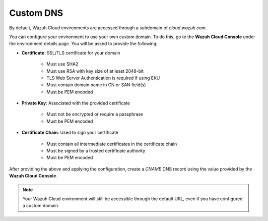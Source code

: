 .. Copyright (C) 2015, Wazuh, Inc.

.. meta::
  :description: Check out how to configure a custom domain to access an environment in Wazuh Cloud. Learn more about it in this section of the documentation.

.. _cloud_your_environment_custom_dns:

Custom DNS
=============

By default, Wazuh Cloud environments are accessed through a subdomain of `cloud.wazuh.com`. 

You can configure your environment to use your own custom domain. To do this, go to the **Wazuh Cloud Console** under the environment details page. You will be asked to provide the following:

* **Certificate**: SSL/TLS certificate for your domain

   * Must use SHA2

   * Must use RSA with key size of at least 2048-bit

   * TLS Web Server Authentication is required if using EKU

   * Must contain domain name in CN or SAN field(s)

   * Must be PEM encoded

* **Private Key**: Associated with the provided certificate

   * Must not be encrypted or require a passphrase

   * Must be PEM encoded

* **Certificate Chain**: Used to sign your certificate

   * Must contain all intermediate certificates in the certificate chain

   * Must be signed by a trusted certificate authority

   * Must be PEM encoded

After providing the above and applying the configuration, create a `CNAME` DNS record using the value provided by the **Wazuh Cloud Console**.

.. note::

  Your Wazuh Cloud environment will still be accessible through the default URL, even if you have configured a custom domain.


